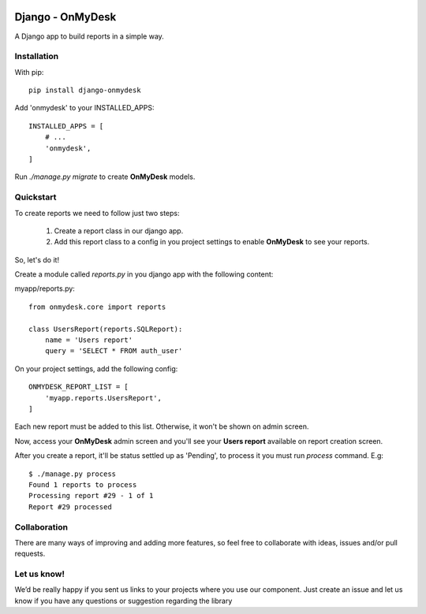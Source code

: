 .. image:: https://travis-ci.org/knowledge4life/django-onmydesk.svg?branch=develop
	   :target: https://travis-ci.org/knowledge4life/django-onmydesk
.. image:: https://readthedocs.org/projects/django-onmydesk/badge/?version=latest
	   :target: http://django-onmydesk.readthedocs.io/en/latest/?badge=latest
	   :alt: Documentation Status
.. image:: https://badge.fury.io/py/django-onmydesk.svg
	   :target: https://badge.fury.io/py/django-onmydesk
.. image:: https://img.shields.io/github/issues/alissonperez/django-onmydesk.svg
	   :target: https://github.com/alissonperez/django-onmydesk/issues
.. image:: https://img.shields.io/badge/license-MIT-blue.svg
	   :target: https://raw.githubusercontent.com/alissonperez/django-onmydesk/develop/LICENSE


Django - OnMyDesk
===================

A Django app to build reports in a simple way.

Installation
------------

With pip::

  pip install django-onmydesk

Add 'onmydesk' to your INSTALLED_APPS::

  INSTALLED_APPS = [
      # ...
      'onmydesk',
  ]

Run `./manage.py migrate` to create **OnMyDesk** models.

Quickstart
-----------

To create reports we need to follow just two steps:

    1. Create a report class in our django app.
    2. Add this report class to a config in you project settings to enable **OnMyDesk** to see your reports.

So, let's do it!

Create a module called *reports.py* in you django app with the following content:

myapp/reports.py::

    from onmydesk.core import reports

    class UsersReport(reports.SQLReport):
        name = 'Users report'
	query = 'SELECT * FROM auth_user'

On your project settings, add the following config::

    ONMYDESK_REPORT_LIST = [
	'myapp.reports.UsersReport',
    ]

Each new report must be added to this list. Otherwise, it won't be shown on admin screen.

Now, access your **OnMyDesk** admin screen and you'll see your **Users report** available on report creation screen.

After you create a report, it'll be status settled up as 'Pending', to process it you must run `process` command. E.g::

  $ ./manage.py process
  Found 1 reports to process
  Processing report #29 - 1 of 1
  Report #29 processed

Collaboration
-------------

There are many ways of improving and adding more features, so feel free to collaborate with ideas, issues and/or pull requests.

Let us know!
-------------

We’d be really happy if you sent us links to your projects where you use our component. Just create an issue and let us know if you have any questions or suggestion regarding the library
